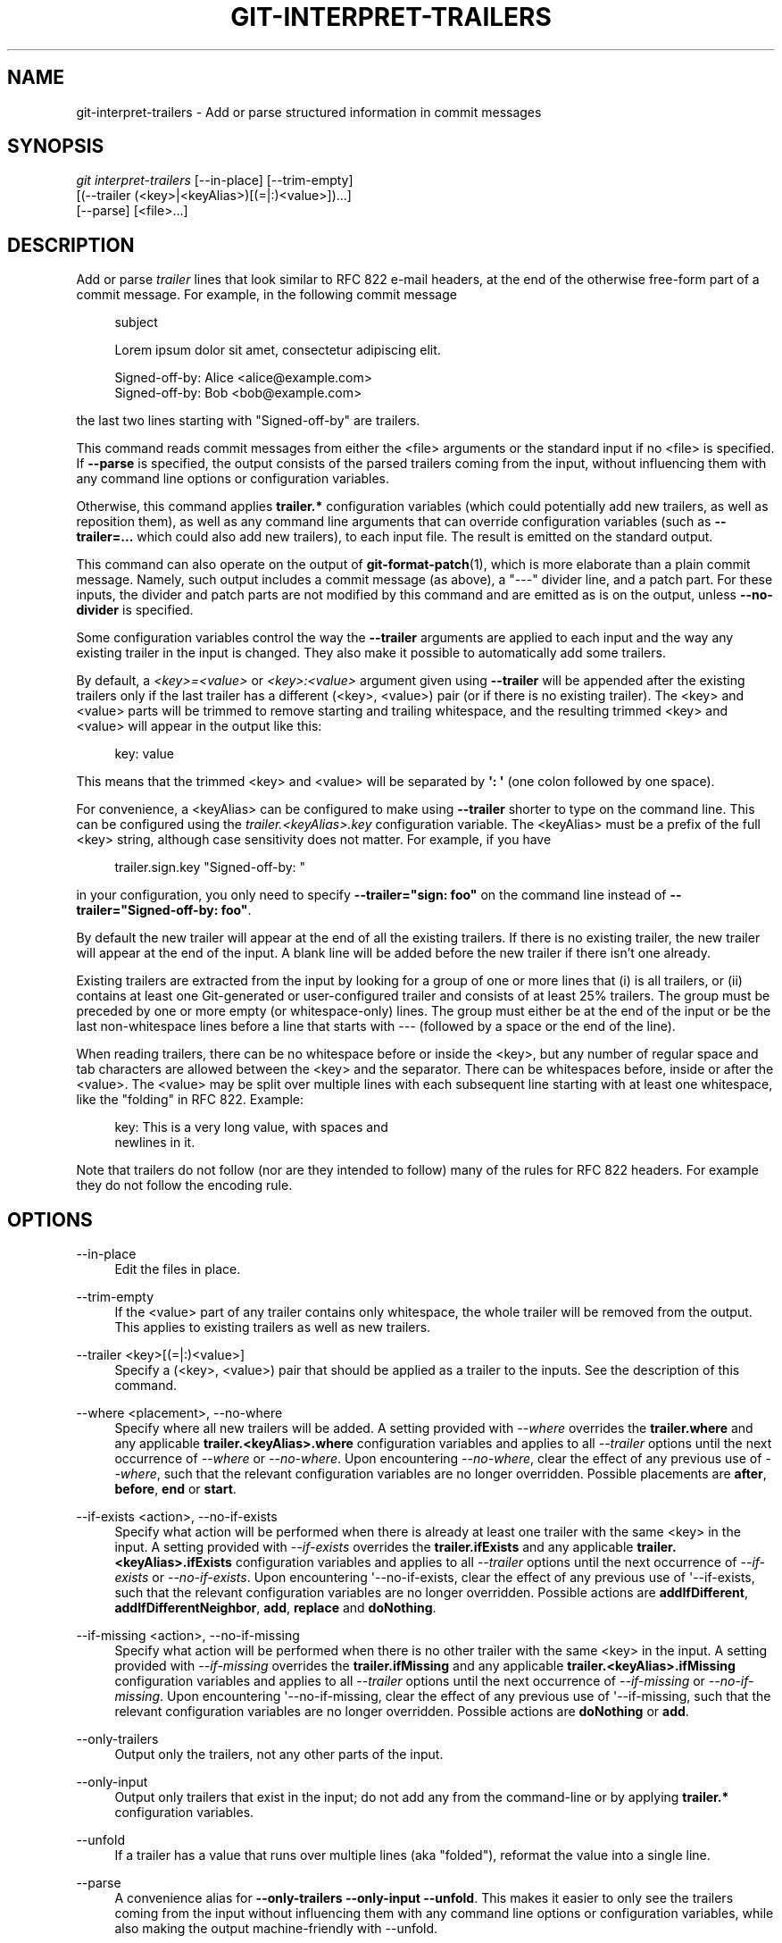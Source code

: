'\" t
.\"     Title: git-interpret-trailers
.\"    Author: [FIXME: author] [see http://www.docbook.org/tdg5/en/html/author]
.\" Generator: DocBook XSL Stylesheets vsnapshot <http://docbook.sf.net/>
.\"      Date: 2024-02-06
.\"    Manual: Git Manual
.\"    Source: Git 2.43.0.561.g235986be82
.\"  Language: English
.\"
.TH "GIT\-INTERPRET\-TRAILERS" "1" "2024\-02\-06" "Git 2\&.43\&.0\&.561\&.g235986" "Git Manual"
.\" -----------------------------------------------------------------
.\" * Define some portability stuff
.\" -----------------------------------------------------------------
.\" ~~~~~~~~~~~~~~~~~~~~~~~~~~~~~~~~~~~~~~~~~~~~~~~~~~~~~~~~~~~~~~~~~
.\" http://bugs.debian.org/507673
.\" http://lists.gnu.org/archive/html/groff/2009-02/msg00013.html
.\" ~~~~~~~~~~~~~~~~~~~~~~~~~~~~~~~~~~~~~~~~~~~~~~~~~~~~~~~~~~~~~~~~~
.ie \n(.g .ds Aq \(aq
.el       .ds Aq '
.\" -----------------------------------------------------------------
.\" * set default formatting
.\" -----------------------------------------------------------------
.\" disable hyphenation
.nh
.\" disable justification (adjust text to left margin only)
.ad l
.\" -----------------------------------------------------------------
.\" * MAIN CONTENT STARTS HERE *
.\" -----------------------------------------------------------------
.SH "NAME"
git-interpret-trailers \- Add or parse structured information in commit messages
.SH "SYNOPSIS"
.sp
.nf
\fIgit interpret\-trailers\fR [\-\-in\-place] [\-\-trim\-empty]
                        [(\-\-trailer (<key>|<keyAlias>)[(=|:)<value>])\&...]
                        [\-\-parse] [<file>\&...]
.fi
.sp
.SH "DESCRIPTION"
.sp
Add or parse \fItrailer\fR lines that look similar to RFC 822 e\-mail headers, at the end of the otherwise free\-form part of a commit message\&. For example, in the following commit message
.sp
.if n \{\
.RS 4
.\}
.nf
subject

Lorem ipsum dolor sit amet, consectetur adipiscing elit\&.

Signed\-off\-by: Alice <alice@example\&.com>
Signed\-off\-by: Bob <bob@example\&.com>
.fi
.if n \{\
.RE
.\}
.sp
.sp
the last two lines starting with "Signed\-off\-by" are trailers\&.
.sp
This command reads commit messages from either the <file> arguments or the standard input if no <file> is specified\&. If \fB\-\-parse\fR is specified, the output consists of the parsed trailers coming from the input, without influencing them with any command line options or configuration variables\&.
.sp
Otherwise, this command applies \fBtrailer\&.*\fR configuration variables (which could potentially add new trailers, as well as reposition them), as well as any command line arguments that can override configuration variables (such as \fB\-\-trailer=\&.\&.\&.\fR which could also add new trailers), to each input file\&. The result is emitted on the standard output\&.
.sp
This command can also operate on the output of \fBgit-format-patch\fR(1), which is more elaborate than a plain commit message\&. Namely, such output includes a commit message (as above), a "\-\-\-" divider line, and a patch part\&. For these inputs, the divider and patch parts are not modified by this command and are emitted as is on the output, unless \fB\-\-no\-divider\fR is specified\&.
.sp
Some configuration variables control the way the \fB\-\-trailer\fR arguments are applied to each input and the way any existing trailer in the input is changed\&. They also make it possible to automatically add some trailers\&.
.sp
By default, a \fI<key>=<value>\fR or \fI<key>:<value>\fR argument given using \fB\-\-trailer\fR will be appended after the existing trailers only if the last trailer has a different (<key>, <value>) pair (or if there is no existing trailer)\&. The <key> and <value> parts will be trimmed to remove starting and trailing whitespace, and the resulting trimmed <key> and <value> will appear in the output like this:
.sp
.if n \{\
.RS 4
.\}
.nf
key: value
.fi
.if n \{\
.RE
.\}
.sp
.sp
This means that the trimmed <key> and <value> will be separated by \fB\*(Aq: \*(Aq\fR (one colon followed by one space)\&.
.sp
For convenience, a <keyAlias> can be configured to make using \fB\-\-trailer\fR shorter to type on the command line\&. This can be configured using the \fItrailer\&.<keyAlias>\&.key\fR configuration variable\&. The <keyAlias> must be a prefix of the full <key> string, although case sensitivity does not matter\&. For example, if you have
.sp
.if n \{\
.RS 4
.\}
.nf
trailer\&.sign\&.key "Signed\-off\-by: "
.fi
.if n \{\
.RE
.\}
.sp
.sp
in your configuration, you only need to specify \fB\-\-trailer="sign: foo"\fR on the command line instead of \fB\-\-trailer="Signed\-off\-by: foo"\fR\&.
.sp
By default the new trailer will appear at the end of all the existing trailers\&. If there is no existing trailer, the new trailer will appear at the end of the input\&. A blank line will be added before the new trailer if there isn\(cqt one already\&.
.sp
Existing trailers are extracted from the input by looking for a group of one or more lines that (i) is all trailers, or (ii) contains at least one Git\-generated or user\-configured trailer and consists of at least 25% trailers\&. The group must be preceded by one or more empty (or whitespace\-only) lines\&. The group must either be at the end of the input or be the last non\-whitespace lines before a line that starts with \fI\-\-\-\fR (followed by a space or the end of the line)\&.
.sp
When reading trailers, there can be no whitespace before or inside the <key>, but any number of regular space and tab characters are allowed between the <key> and the separator\&. There can be whitespaces before, inside or after the <value>\&. The <value> may be split over multiple lines with each subsequent line starting with at least one whitespace, like the "folding" in RFC 822\&. Example:
.sp
.if n \{\
.RS 4
.\}
.nf
key: This is a very long value, with spaces and
  newlines in it\&.
.fi
.if n \{\
.RE
.\}
.sp
.sp
Note that trailers do not follow (nor are they intended to follow) many of the rules for RFC 822 headers\&. For example they do not follow the encoding rule\&.
.SH "OPTIONS"
.PP
\-\-in\-place
.RS 4
Edit the files in place\&.
.RE
.PP
\-\-trim\-empty
.RS 4
If the <value> part of any trailer contains only whitespace, the whole trailer will be removed from the output\&. This applies to existing trailers as well as new trailers\&.
.RE
.PP
\-\-trailer <key>[(=|:)<value>]
.RS 4
Specify a (<key>, <value>) pair that should be applied as a trailer to the inputs\&. See the description of this command\&.
.RE
.PP
\-\-where <placement>, \-\-no\-where
.RS 4
Specify where all new trailers will be added\&. A setting provided with
\fI\-\-where\fR
overrides the
\fBtrailer\&.where\fR
and any applicable
\fBtrailer\&.<keyAlias>\&.where\fR
configuration variables and applies to all
\fI\-\-trailer\fR
options until the next occurrence of
\fI\-\-where\fR
or
\fI\-\-no\-where\fR\&. Upon encountering
\fI\-\-no\-where\fR, clear the effect of any previous use of
\fI\-\-where\fR, such that the relevant configuration variables are no longer overridden\&. Possible placements are
\fBafter\fR,
\fBbefore\fR,
\fBend\fR
or
\fBstart\fR\&.
.RE
.PP
\-\-if\-exists <action>, \-\-no\-if\-exists
.RS 4
Specify what action will be performed when there is already at least one trailer with the same <key> in the input\&. A setting provided with
\fI\-\-if\-exists\fR
overrides the
\fBtrailer\&.ifExists\fR
and any applicable
\fBtrailer\&.<keyAlias>\&.ifExists\fR
configuration variables and applies to all
\fI\-\-trailer\fR
options until the next occurrence of
\fI\-\-if\-exists\fR
or
\fI\-\-no\-if\-exists\fR\&. Upon encountering \*(Aq\-\-no\-if\-exists, clear the effect of any previous use of \*(Aq\-\-if\-exists, such that the relevant configuration variables are no longer overridden\&. Possible actions are
\fBaddIfDifferent\fR,
\fBaddIfDifferentNeighbor\fR,
\fBadd\fR,
\fBreplace\fR
and
\fBdoNothing\fR\&.
.RE
.PP
\-\-if\-missing <action>, \-\-no\-if\-missing
.RS 4
Specify what action will be performed when there is no other trailer with the same <key> in the input\&. A setting provided with
\fI\-\-if\-missing\fR
overrides the
\fBtrailer\&.ifMissing\fR
and any applicable
\fBtrailer\&.<keyAlias>\&.ifMissing\fR
configuration variables and applies to all
\fI\-\-trailer\fR
options until the next occurrence of
\fI\-\-if\-missing\fR
or
\fI\-\-no\-if\-missing\fR\&. Upon encountering \*(Aq\-\-no\-if\-missing, clear the effect of any previous use of \*(Aq\-\-if\-missing, such that the relevant configuration variables are no longer overridden\&. Possible actions are
\fBdoNothing\fR
or
\fBadd\fR\&.
.RE
.PP
\-\-only\-trailers
.RS 4
Output only the trailers, not any other parts of the input\&.
.RE
.PP
\-\-only\-input
.RS 4
Output only trailers that exist in the input; do not add any from the command\-line or by applying
\fBtrailer\&.*\fR
configuration variables\&.
.RE
.PP
\-\-unfold
.RS 4
If a trailer has a value that runs over multiple lines (aka "folded"), reformat the value into a single line\&.
.RE
.PP
\-\-parse
.RS 4
A convenience alias for
\fB\-\-only\-trailers \-\-only\-input \-\-unfold\fR\&. This makes it easier to only see the trailers coming from the input without influencing them with any command line options or configuration variables, while also making the output machine\-friendly with \-\-unfold\&.
.RE
.PP
\-\-no\-divider
.RS 4
Do not treat
\fB\-\-\-\fR
as the end of the commit message\&. Use this when you know your input contains just the commit message itself (and not an email or the output of
\fBgit format\-patch\fR)\&.
.RE
.SH "CONFIGURATION VARIABLES"
.PP
trailer\&.separators
.RS 4
This option tells which characters are recognized as trailer separators\&. By default only
\fI:\fR
is recognized as a trailer separator, except that
\fI=\fR
is always accepted on the command line for compatibility with other git commands\&.
.sp
The first character given by this option will be the default character used when another separator is not specified in the config for this trailer\&.
.sp
For example, if the value for this option is "%=$", then only lines using the format
\fI<key><sep><value>\fR
with <sep> containing
\fI%\fR,
\fI=\fR
or
\fI$\fR
and then spaces will be considered trailers\&. And
\fI%\fR
will be the default separator used, so by default trailers will appear like:
\fI<key>% <value>\fR
(one percent sign and one space will appear between the key and the value)\&.
.RE
.PP
trailer\&.where
.RS 4
This option tells where a new trailer will be added\&.
.sp
This can be
\fBend\fR, which is the default,
\fBstart\fR,
\fBafter\fR
or
\fBbefore\fR\&.
.sp
If it is
\fBend\fR, then each new trailer will appear at the end of the existing trailers\&.
.sp
If it is
\fBstart\fR, then each new trailer will appear at the start, instead of the end, of the existing trailers\&.
.sp
If it is
\fBafter\fR, then each new trailer will appear just after the last trailer with the same <key>\&.
.sp
If it is
\fBbefore\fR, then each new trailer will appear just before the first trailer with the same <key>\&.
.RE
.PP
trailer\&.ifexists
.RS 4
This option makes it possible to choose what action will be performed when there is already at least one trailer with the same <key> in the input\&.
.sp
The valid values for this option are:
\fBaddIfDifferentNeighbor\fR
(this is the default),
\fBaddIfDifferent\fR,
\fBadd\fR,
\fBreplace\fR
or
\fBdoNothing\fR\&.
.sp
With
\fBaddIfDifferentNeighbor\fR, a new trailer will be added only if no trailer with the same (<key>, <value>) pair is above or below the line where the new trailer will be added\&.
.sp
With
\fBaddIfDifferent\fR, a new trailer will be added only if no trailer with the same (<key>, <value>) pair is already in the input\&.
.sp
With
\fBadd\fR, a new trailer will be added, even if some trailers with the same (<key>, <value>) pair are already in the input\&.
.sp
With
\fBreplace\fR, an existing trailer with the same <key> will be deleted and the new trailer will be added\&. The deleted trailer will be the closest one (with the same <key>) to the place where the new one will be added\&.
.sp
With
\fBdoNothing\fR, nothing will be done; that is no new trailer will be added if there is already one with the same <key> in the input\&.
.RE
.PP
trailer\&.ifmissing
.RS 4
This option makes it possible to choose what action will be performed when there is not yet any trailer with the same <key> in the input\&.
.sp
The valid values for this option are:
\fBadd\fR
(this is the default) and
\fBdoNothing\fR\&.
.sp
With
\fBadd\fR, a new trailer will be added\&.
.sp
With
\fBdoNothing\fR, nothing will be done\&.
.RE
.PP
trailer\&.<keyAlias>\&.key
.RS 4
Defines a <keyAlias> for the <key>\&. The <keyAlias> must be a prefix (case does not matter) of the <key>\&. For example, in
\fBgit config trailer\&.ack\&.key "Acked\-by"\fR
the "Acked\-by" is the <key> and the "ack" is the <keyAlias>\&. This configuration allows the shorter
\fB\-\-trailer "ack:\&.\&.\&."\fR
invocation on the command line using the "ack" <keyAlias> instead of the longer
\fB\-\-trailer "Acked\-by:\&.\&.\&."\fR\&.
.sp
At the end of the <key>, a separator can appear and then some space characters\&. By default the only valid separator is
\fI:\fR, but this can be changed using the
\fBtrailer\&.separators\fR
config variable\&.
.sp
If there is a separator in the key, then it overrides the default separator when adding the trailer\&.
.RE
.PP
trailer\&.<keyAlias>\&.where
.RS 4
This option takes the same values as the
\fItrailer\&.where\fR
configuration variable and it overrides what is specified by that option for trailers with the specified <keyAlias>\&.
.RE
.PP
trailer\&.<keyAlias>\&.ifexists
.RS 4
This option takes the same values as the
\fItrailer\&.ifexists\fR
configuration variable and it overrides what is specified by that option for trailers with the specified <keyAlias>\&.
.RE
.PP
trailer\&.<keyAlias>\&.ifmissing
.RS 4
This option takes the same values as the
\fItrailer\&.ifmissing\fR
configuration variable and it overrides what is specified by that option for trailers with the specified <keyAlias>\&.
.RE
.PP
trailer\&.<keyAlias>\&.command
.RS 4
Deprecated in favor of
\fItrailer\&.<keyAlias>\&.cmd\fR\&. This option behaves in the same way as
\fItrailer\&.<keyAlias>\&.cmd\fR, except that it doesn\(cqt pass anything as argument to the specified command\&. Instead the first occurrence of substring $ARG is replaced by the <value> that would be passed as argument\&.
.sp
Note that $ARG in the user\(cqs command is only replaced once and that the original way of replacing $ARG is not safe\&.
.sp
When both
\fItrailer\&.<keyAlias>\&.cmd\fR
and
\fItrailer\&.<keyAlias>\&.command\fR
are given for the same <keyAlias>,
\fItrailer\&.<keyAlias>\&.cmd\fR
is used and
\fItrailer\&.<keyAlias>\&.command\fR
is ignored\&.
.RE
.PP
trailer\&.<keyAlias>\&.cmd
.RS 4
This option can be used to specify a shell command that will be called once to automatically add a trailer with the specified <keyAlias>, and then called each time a
\fI\-\-trailer <keyAlias>=<value>\fR
argument is specified to modify the <value> of the trailer that this option would produce\&.
.sp
When the specified command is first called to add a trailer with the specified <keyAlias>, the behavior is as if a special
\fI\-\-trailer <keyAlias>=<value>\fR
argument was added at the beginning of the "git interpret\-trailers" command, where <value> is taken to be the standard output of the command with any leading and trailing whitespace trimmed off\&.
.sp
If some
\fI\-\-trailer <keyAlias>=<value>\fR
arguments are also passed on the command line, the command is called again once for each of these arguments with the same <keyAlias>\&. And the <value> part of these arguments, if any, will be passed to the command as its first argument\&. This way the command can produce a <value> computed from the <value> passed in the
\fI\-\-trailer <keyAlias>=<value>\fR
argument\&.
.RE
.SH "EXAMPLES"
.sp
.RS 4
.ie n \{\
\h'-04'\(bu\h'+03'\c
.\}
.el \{\
.sp -1
.IP \(bu 2.3
.\}
Configure a
\fIsign\fR
trailer with a
\fISigned\-off\-by\fR
key, and then add two of these trailers to a commit message file:
.sp
.if n \{\
.RS 4
.\}
.nf
$ git config trailer\&.sign\&.key "Signed\-off\-by"
$ cat msg\&.txt
subject

body text
$ git interpret\-trailers \-\-trailer \*(Aqsign: Alice <alice@example\&.com>\*(Aq \-\-trailer \*(Aqsign: Bob <bob@example\&.com>\*(Aq <msg\&.txt
subject

body text

Signed\-off\-by: Alice <alice@example\&.com>
Signed\-off\-by: Bob <bob@example\&.com>
.fi
.if n \{\
.RE
.\}
.sp
.RE
.sp
.RS 4
.ie n \{\
\h'-04'\(bu\h'+03'\c
.\}
.el \{\
.sp -1
.IP \(bu 2.3
.\}
Use the
\fB\-\-in\-place\fR
option to edit a commit message file in place:
.sp
.if n \{\
.RS 4
.\}
.nf
$ cat msg\&.txt
subject

body text

Signed\-off\-by: Bob <bob@example\&.com>
$ git interpret\-trailers \-\-trailer \*(AqAcked\-by: Alice <alice@example\&.com>\*(Aq \-\-in\-place msg\&.txt
$ cat msg\&.txt
subject

body text

Signed\-off\-by: Bob <bob@example\&.com>
Acked\-by: Alice <alice@example\&.com>
.fi
.if n \{\
.RE
.\}
.sp
.RE
.sp
.RS 4
.ie n \{\
\h'-04'\(bu\h'+03'\c
.\}
.el \{\
.sp -1
.IP \(bu 2.3
.\}
Extract the last commit as a patch, and add a
\fICc\fR
and a
\fIReviewed\-by\fR
trailer to it:
.sp
.if n \{\
.RS 4
.\}
.nf
$ git format\-patch \-1
0001\-foo\&.patch
$ git interpret\-trailers \-\-trailer \*(AqCc: Alice <alice@example\&.com>\*(Aq \-\-trailer \*(AqReviewed\-by: Bob <bob@example\&.com>\*(Aq 0001\-foo\&.patch >0001\-bar\&.patch
.fi
.if n \{\
.RE
.\}
.sp
.RE
.sp
.RS 4
.ie n \{\
\h'-04'\(bu\h'+03'\c
.\}
.el \{\
.sp -1
.IP \(bu 2.3
.\}
Configure a
\fIsign\fR
trailer with a command to automatically add a \*(AqSigned\-off\-by: \*(Aq with the author information only if there is no \*(AqSigned\-off\-by: \*(Aq already, and show how it works:
.sp
.if n \{\
.RS 4
.\}
.nf
$ cat msg1\&.txt
subject

body text
$ git config trailer\&.sign\&.key "Signed\-off\-by: "
$ git config trailer\&.sign\&.ifmissing add
$ git config trailer\&.sign\&.ifexists doNothing
$ git config trailer\&.sign\&.cmd \*(Aqecho "$(git config user\&.name) <$(git config user\&.email)>"\*(Aq
$ git interpret\-trailers \-\-trailer sign <msg1\&.txt
subject

body text

Signed\-off\-by: Bob <bob@example\&.com>
$ cat msg2\&.txt
subject

body text

Signed\-off\-by: Alice <alice@example\&.com>
$ git interpret\-trailers \-\-trailer sign <msg2\&.txt
subject

body text

Signed\-off\-by: Alice <alice@example\&.com>
.fi
.if n \{\
.RE
.\}
.sp
.RE
.sp
.RS 4
.ie n \{\
\h'-04'\(bu\h'+03'\c
.\}
.el \{\
.sp -1
.IP \(bu 2.3
.\}
Configure a
\fIfix\fR
trailer with a key that contains a
\fI#\fR
and no space after this character, and show how it works:
.sp
.if n \{\
.RS 4
.\}
.nf
$ git config trailer\&.separators ":#"
$ git config trailer\&.fix\&.key "Fix #"
$ echo "subject" | git interpret\-trailers \-\-trailer fix=42
subject

Fix #42
.fi
.if n \{\
.RE
.\}
.sp
.RE
.sp
.RS 4
.ie n \{\
\h'-04'\(bu\h'+03'\c
.\}
.el \{\
.sp -1
.IP \(bu 2.3
.\}
Configure a
\fIhelp\fR
trailer with a cmd use a script
\fBglog\-find\-author\fR
which search specified author identity from git log in git repository and show how it works:
.sp
.if n \{\
.RS 4
.\}
.nf
$ cat ~/bin/glog\-find\-author
#!/bin/sh
test \-n "$1" && git log \-\-author="$1" \-\-pretty="%an <%ae>" \-1 || true
$ cat msg\&.txt
subject

body text
$ git config trailer\&.help\&.key "Helped\-by: "
$ git config trailer\&.help\&.ifExists "addIfDifferentNeighbor"
$ git config trailer\&.help\&.cmd "~/bin/glog\-find\-author"
$ git interpret\-trailers \-\-trailer="help:Junio" \-\-trailer="help:Couder" <msg\&.txt
subject

body text

Helped\-by: Junio C Hamano <gitster@pobox\&.com>
Helped\-by: Christian Couder <christian\&.couder@gmail\&.com>
.fi
.if n \{\
.RE
.\}
.sp
.RE
.sp
.RS 4
.ie n \{\
\h'-04'\(bu\h'+03'\c
.\}
.el \{\
.sp -1
.IP \(bu 2.3
.\}
Configure a
\fIref\fR
trailer with a cmd use a script
\fBglog\-grep\fR
to grep last relevant commit from git log in the git repository and show how it works:
.sp
.if n \{\
.RS 4
.\}
.nf
$ cat ~/bin/glog\-grep
#!/bin/sh
test \-n "$1" && git log \-\-grep "$1" \-\-pretty=reference \-1 || true
$ cat msg\&.txt
subject

body text
$ git config trailer\&.ref\&.key "Reference\-to: "
$ git config trailer\&.ref\&.ifExists "replace"
$ git config trailer\&.ref\&.cmd "~/bin/glog\-grep"
$ git interpret\-trailers \-\-trailer="ref:Add copyright notices\&." <msg\&.txt
subject

body text

Reference\-to: 8bc9a0c769 (Add copyright notices\&., 2005\-04\-07)
.fi
.if n \{\
.RE
.\}
.sp
.RE
.sp
.RS 4
.ie n \{\
\h'-04'\(bu\h'+03'\c
.\}
.el \{\
.sp -1
.IP \(bu 2.3
.\}
Configure a
\fIsee\fR
trailer with a command to show the subject of a commit that is related, and show how it works:
.sp
.if n \{\
.RS 4
.\}
.nf
$ cat msg\&.txt
subject

body text

see: HEAD~2
$ cat ~/bin/glog\-ref
#!/bin/sh
git log \-1 \-\-oneline \-\-format="%h (%s)" \-\-abbrev\-commit \-\-abbrev=14
$ git config trailer\&.see\&.key "See\-also: "
$ git config trailer\&.see\&.ifExists "replace"
$ git config trailer\&.see\&.ifMissing "doNothing"
$ git config trailer\&.see\&.cmd "glog\-ref"
$ git interpret\-trailers \-\-trailer=see <msg\&.txt
subject

body text

See\-also: fe3187489d69c4 (subject of related commit)
.fi
.if n \{\
.RE
.\}
.sp
.RE
.sp
.RS 4
.ie n \{\
\h'-04'\(bu\h'+03'\c
.\}
.el \{\
.sp -1
.IP \(bu 2.3
.\}
Configure a commit template with some trailers with empty values (using sed to show and keep the trailing spaces at the end of the trailers), then configure a commit\-msg hook that uses
\fIgit interpret\-trailers\fR
to remove trailers with empty values and to add a
\fIgit\-version\fR
trailer:
.sp
.if n \{\
.RS 4
.\}
.nf
$ cat temp\&.txt
***subject***

***message***

Fixes: Z
Cc: Z
Reviewed\-by: Z
Signed\-off\-by: Z
$ sed \-e \*(Aqs/ Z$/ /\*(Aq temp\&.txt > commit_template\&.txt
$ git config commit\&.template commit_template\&.txt
$ cat \&.git/hooks/commit\-msg
#!/bin/sh
git interpret\-trailers \-\-trim\-empty \-\-trailer "git\-version: \e$(git describe)" "\e$1" > "\e$1\&.new"
mv "\e$1\&.new" "\e$1"
$ chmod +x \&.git/hooks/commit\-msg
.fi
.if n \{\
.RE
.\}
.sp
.RE
.SH "SEE ALSO"
.sp
\fBgit-commit\fR(1), \fBgit-format-patch\fR(1), \fBgit-config\fR(1)
.SH "GIT"
.sp
Part of the \fBgit\fR(1) suite
